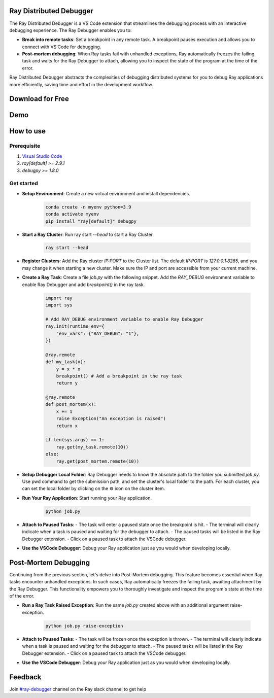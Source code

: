 Ray Distributed Debugger
========================

The Ray Distributed Debugger is a VS Code extension that streamlines the debugging process with an interactive debugging experience. The Ray Debugger enables you to:

- **Break into remote tasks**: Set a breakpoint in any remote task. A breakpoint pauses execution and allows you to connect with VS Code for debugging.
- **Post-mortem debugging**: When Ray tasks fail with unhandled exceptions, Ray automatically freezes the failing task and waits for the Ray Debugger to attach, allowing you to inspect the state of the program at the time of the error.

Ray Distributed Debugger abstracts the complexities of debugging distributed systems for you to debug Ray applications more efficiently, saving time and effort in the development workflow.


Download for Free
=================

.. raw:: html

    <script charset="utf-8" type="text/javascript" src="https://js.hsforms.net/forms/embed/v2.js"></script>
    <script>
    hbspt.forms.create({
        region: "na1",
        portalId: "20523749",
        formId: "bda3899b-8a0e-4aa9-82b2-6b2399ea6438"
    });
    </script>

Demo
====

.. raw:: html

    <div style="position: relative; height: 0; overflow: hidden; max-width: 100%; height: auto;">
        <iframe width="560" height="315" src="https://www.youtube.com/embed/EiGHHUXL0oI" title="YouTube video player" frameborder="0" allow="accelerometer; autoplay; clipboard-write; encrypted-media; gyroscope; picture-in-picture; web-share" allowfullscreen></iframe>
    </div>


How to use
==========

Prerequisite
------------

1. `Visual Studio Code <https://code.visualstudio.com/>`_
2. `ray[default] >= 2.9.1`
3. `debugpy >= 1.8.0`

Get started
-----------

- **Setup Environment**: Create a new virtual environment and install dependencies.

    .. code-block:: python

        conda create -n myenv python=3.9
        conda activate myenv
        pip install "ray[default]" debugpy


- **Start a Ray Cluster**: Run ray start `--head` to start a Ray Cluster.

    .. code-block:: bash

        ray start --head

- **Register Clusters**: Add the Ray cluster `IP:PORT` to the Cluster list. The default `IP:PORT` is `127.0.0.1:8265`, and you may change it when starting a new cluster. Make sure the IP and port are accessible from your current machine.


.. image:: ./images/register-cluster.gif
    :align: center


- **Create a Ray Task**: Create a file `job.py` with the following snippet. Add the `RAY_DEBUG` environment variable to enable Ray Debugger and add `breakpoint()` in the ray task.

    .. code-block:: python

        import ray
        import sys

        # Add RAY_DEBUG environment variable to enable Ray Debugger
        ray.init(runtime_env={
            "env_vars": {"RAY_DEBUG": "1"}, 
        })

        @ray.remote
        def my_task(x):
            y = x * x
            breakpoint() # Add a breakpoint in the ray task
            return y

        @ray.remote
        def post_mortem(x):
            x += 1
            raise Exception("An exception is raised")
            return x

        if len(sys.argv) == 1:
            ray.get(my_task.remote(10))
        else:
            ray.get(post_mortem.remote(10)) 



- **Setup Debugger Local Folder**: Ray Debugger needs to know the absolute path to the folder you submitted `job.py`. Use pwd command to get the submission path, and set the cluster's local folder to the path. For each cluster, you can set the local folder by clicking on the ⚙️ icon on the cluster item.

.. image:: ./images/setup-debugger.gif
    :align: center

- **Run Your Ray Application**: Start running your Ray application.

    .. code-block:: bash

        python job.py

- **Attach to Paused Tasks**:
  - The task will enter a paused state once the breakpoint is hit.
  - The terminal will clearly indicate when a task is paused and waiting for the debugger to attach.
  - The paused tasks will be listed in the Ray Debugger extension.
  - Click on a paused task to attach the VSCode debugger.

.. image:: ./images/attach-paused-task.gif
    :align: center

- **Use the VSCode Debugger**: Debug your Ray application just as you would when developing locally.


Post-Mortem Debugging
=====================

Continuing from the previous section, let's delve into Post-Mortem debugging. This feature becomes essential when Ray tasks encounter unhandled exceptions. In such cases, Ray automatically freezes the failing task, awaiting attachment by the Ray Debugger. This functionality empowers you to thoroughly investigate and inspect the program's state at the time of the error.

- **Run a Ray Task Raised Exception**: Run the same `job.py` created above with an additional argument raise-exception.

    .. code-block:: bash

        python job.py raise-exception

- **Attach to Paused Tasks**:
  - The task will be frozen once the exception is thrown.
  - The terminal will clearly indicate when a task is paused and waiting for the debugger to attach.
  - The paused tasks will be listed in the Ray Debugger extension.
  - Click on a paused task to attach the VSCode debugger.

.. image:: ./images/post-moretem.gif
    :align: center

- **Use the VSCode Debugger**: Debug your Ray application just as you would when developing locally.

Feedback
=========

Join `#ray-debugger <https://ray-distributed.slack.com/archives/C073MPGLAC9>`_ channel on the Ray slack channel to get help
